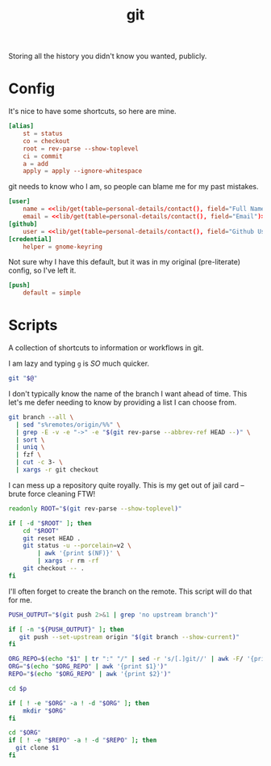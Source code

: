#+TITLE: git
Storing all the history you didn't know you wanted, publicly.

* Config
:PROPERTIES:
:header-args:conf: :dir $HOME/.config :tangle git/config
:END:

It's nice to have some shortcuts, so here are mine.
#+BEGIN_SRC conf
[alias]
    st = status
    co = checkout
    root = rev-parse --show-toplevel
    ci = commit
    a = add
    apply = apply --ignore-whitespace
#+END_SRC

git needs to know who I am, so people can blame me for my past mistakes.
#+BEGIN_SRC conf
[user]
    name = <<lib/get(table=personal-details/contact(), field="Full Name")>>
    email = <<lib/get(table=personal-details/contact(), field="Email")>>
[github]
    user = <<lib/get(table=personal-details/contact(), field="Github Username")>>
[credential]
    helper = gnome-keyring
#+END_SRC

Not sure why I have this default, but it was in my original (pre-literate) config, so I've left it.
#+BEGIN_SRC conf
[push]
    default = simple
#+END_SRC

* Scripts
:PROPERTIES:
:header-args:bash: :comments yes :dir $HOME/bin :shebang #!/usr/bin/env bash
:END:
A collection of shortcuts to information or workflows in git.

I am lazy and typing =g= is /SO/ much quicker.
#+BEGIN_SRC bash :tangle g
git "$@"
#+END_SRC

I don't typically know the name of the branch I want ahead of time. This let's me defer needing to know by providing a list I can choose from.
#+BEGIN_SRC bash :tangle g-co
git branch --all \
  | sed "s%remotes/origin/%%" \
  | grep -E -v -e "->" -e "$(git rev-parse --abbrev-ref HEAD --)" \
  | sort \
  | uniq \
  | fzf \
  | cut -c 3- \
  | xargs -r git checkout
#+END_SRC

I can mess up a repository quite royally. This is my get out of jail card -- brute force cleaning FTW!
#+BEGIN_SRC bash :tangle g-clean
readonly ROOT="$(git rev-parse --show-toplevel)"

if [ -d "$ROOT" ]; then
    cd "$ROOT"
    git reset HEAD .
    git status -u --porcelain=v2 \
        | awk '{print $(NF)}' \
        | xargs -r rm -rf
    git checkout -- .
fi
#+END_SRC

I'll often forget to create the branch on the remote. This script will do that for me.
#+BEGIN_SRC bash :tangle g-push
PUSH_OUTPUT="$(git push 2>&1 | grep 'no upstream branch')"

if [ -n "${PUSH_OUTPUT}" ]; then
   git push --set-upstream origin "$(git branch --show-current)"
fi
#+END_SRC

#+begin_src bash :tangle pclone
ORG_REPO=$(echo "$1" | tr ":" "/" | sed -r 's/[.]git//' | awk -F/ '{print $(NF - 1), $(NF)}')
ORG="$(echo "$ORG_REPO" | awk '{print $1}')"
REPO="$(echo "$ORG_REPO" | awk '{print $2}')"

cd $p

if [ ! -e "$ORG" -a ! -d "$ORG" ]; then
    mkdir "$ORG"
fi

cd "$ORG"
if [ ! -e "$REPO" -a ! -d "$REPO" ]; then
  git clone $1
fi
#+end_src
